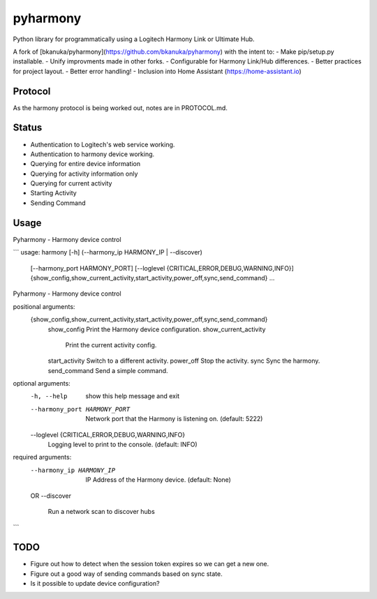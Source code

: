 pyharmony
=======

Python library for programmatically using a Logitech Harmony Link or Ultimate Hub.

A fork of [bkanuka/pyharmony](https://github.com/bkanuka/pyharmony) with the intent to:
- Make pip/setup.py installable.
- Unify improvments made in other forks.
- Configurable for Harmony Link/Hub differences.
- Better practices for project layout.
- Better error handling!
- Inclusion into Home Assistant (https://home-assistant.io)

Protocol
--------

As the harmony protocol is being worked out, notes are in PROTOCOL.md.

Status
------

* Authentication to Logitech's web service working.
* Authentication to harmony device working.
* Querying for entire device information
* Querying for activity information only
* Querying for current activity
* Starting Activity
* Sending Command

Usage
-----

Pyharmony - Harmony device control

```
usage: harmony [-h] (--harmony_ip HARMONY_IP | --discover)
               [--harmony_port HARMONY_PORT]
               [--loglevel {CRITICAL,ERROR,DEBUG,WARNING,INFO}]
               {show_config,show_current_activity,start_activity,power_off,sync,send_command}
               ...

Pyharmony - Harmony device control

positional arguments:
  {show_config,show_current_activity,start_activity,power_off,sync,send_command}
    show_config         Print the Harmony device configuration.
    show_current_activity
                        Print the current activity config.
    start_activity      Switch to a different activity.
    power_off           Stop the activity.
    sync                Sync the harmony.
    send_command        Send a simple command.

optional arguments:
  -h, --help            show this help message and exit
  --harmony_port HARMONY_PORT
                        Network port that the Harmony is listening on.
                        (default: 5222)
  --loglevel {CRITICAL,ERROR,DEBUG,WARNING,INFO}
                        Logging level to print to the console. (default: INFO)

required arguments:
  --harmony_ip HARMONY_IP
                        IP Address of the Harmony device. (default: None)
  OR
  --discover
                        Run a network scan to discover hubs
```

TODO
----

* Figure out how to detect when the session token expires so we can get a new
  one.
* Figure out a good way of sending commands based on sync state.
* Is it possible to update device configuration?


